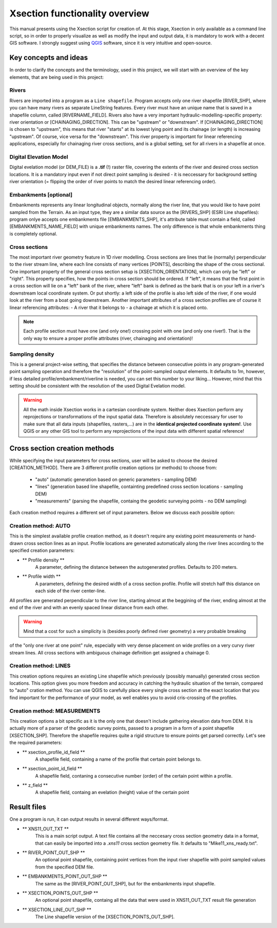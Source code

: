 
===============================
Xsection functionality overview
===============================

This manual presents using the Xsection script for creation of. At this stage, Xsection in only available as a command
line script, so in order to properly visualize as well as modify the input and output data, it is mandatory to work with
a decent GIS software. I strongly suggest using `QGIS`_ software, since it is very intuitive and open-source.


----------------------
Key concepts and ideas
----------------------

In order to clarify the concepts and the terminology, used in this project, we will start with an overview of the key
elements, that are being used in this project:

Rivers
------

Rivers are imported into a program as a ``Line shapefile``. Program accepts only one river shapefile [RIVER_SHP],
where you can have many rivers as separate LineString features. Every river must have an unique name that is saved
in a shapefile column, called [RIVERNAME_FIELD]. Rivers also have a very important hydraulic-modelling-specific property:
river orientation or [CHAINAGING_DIRECTION]. This can be "upstream" or "downstream". If [CHAINAGING_DIRECTION] is chosen
to "upstream", this means that river "starts" at its lowest lying point and its chainage (or length) is increasing "upstream".
Of course, vice versa for the "downstream". This river property is important for linear referencing applications, especially
for chainaging river cross sections, and is a global setting, set for all rivers in a shapefile at once.


Digital Elevation Model
-----------------------

Digital evelation model (or DEM_FILE) is a **.tif** (!) raster file, covering the extents of the river and desired cross
section locations. It is a mandatory input even if not direct point sampling is desired - it is neccessary for background
setting river orientation (= flipping the order of river points to match the desired linear referencing order).


Embankments [optional]
----------------------

Embankments represents any linear longitudinal objects, normally along the river line, that you would like to have point
sampled from the Terrain. As an input type, they are a similar data source as the [RIVERS_SHP] (ESRI Line shapefiles):
program onlye accepts one embankments file [EMBANKMENTS_SHP], it's attribute table must contain a field, called
[EMBANKMENTS_NAME_FIELD] with unique embankments names. The only difference is that whole embankments thing is completely
optional.

Cross sections
--------------

The most important river geometry feature in 1D river modelling. Cross sections are lines that lie (normally) perpendicular
to the river stream line, where each line consists of many vertices [POINTS], describing the shape of the cross sectional.
One important property of the general cross section setup is [XSECTION_ORIENTATION], which can only be "left" or "right".
This property specifies, how the points in cross section should be ordered. If "left", it means that the first point in
a cross section will lie on a "left" bank of the river, where "left" bank is defined as the bank that is on your left in
a river's downstream local coordinate system. Or put shortly: a left side of the profile is also left side of the river,
if one would look at the river from a boat going downstream.
Another important attributes of a cross section profiles are of course it linear referencing attributes:
- A river that it belongs to
- a chainage at which it is placed onto.

.. note:: Each profile section must have one (and only one!) crossing point with one (and only one river!). That is the
         only way to ensure a proper profile attributes (river, chainaging and orientation)!


Sampling density
----------------

This is a general project-wise setting, that specifies the distance between consecutive points in any program-generated
point sampling operation and therefore the "resolution" of the point-sampled output elements. It defaults to 1m,
however, if less detailed profile/embankment/riverline is needed, you can set this number to your liking... However,
mind that this setting should be consistent with the resolution of the used Digital Evelation model.


.. figure:: img/concept_overview.png
   :align: center



.. warning:: All the math inside Xsection works in a cartesian coordinate system. Neither does Xsection perform any
            reprojections or transformations of the input spatial data. Therefore is absolutely neccessary
            for user to make sure that all data inputs (shapefiles, rasters,...) are in the **identical projected coordinate system!**.
            Use QGIS or any other GIS tool to perform any reprojections of the input data with different spatial reference!



------------------------------
Cross section creation methods
------------------------------

While specifying the input parameters for cross sections, user will be asked to choose the desired [CREATION_METHOD].
There are 3 different profile creation options (or methods) to choose from:
   - "auto" (automatic generation based on generic parameters - sampling DEM)
   - "lines" (generation based line shapefile, containting predefined cross section locations - sampling DEM)
   - "measurements" (parsing the shapefile, containg the geodetic surveying points - no DEM sampling)


Each creation method requires a different set of input parameters. Below we discuss each possible option:


Creation method: AUTO
---------------------

This is the simplest available profile creation method, as it doesn't require any existing point measurements or
hand-drawn cross section lines as an input. Profile locations are generated automatically along the river lines according
to the specified creation parameters:

- ** Profile density **
   A parameter, defining the distance between the autogenerated profiles. Defaults to 200 meters.

- ** Profile width **
   A parameters, defining the desired width of a cross section profile. Profile will stretch half this distance on each
   side of the river center-line.

All profiles are generated perpendicular to the river line, starting almost at the beggining of the river, ending almost
at the end of the river and with an evenly spaced linear distance from each other.

.. warning:: Mind that a cost for such a simplicity is (besides poorly defined river geometry) a very probable breaking
of the "only one river at one point" rule, especially with very dense placement on wide profiles on a very curvy river
stream lines. All cross sections with ambiguous chainage definition get assigned a chainage 0.


Creation method: LINES
----------------------

This creation options requires an existing Line shapefile which previously (possibly manually) generated cross section
locations. This option gives you more freedom and accuracy in catching the hydraulic situation of the terrain, compared
to "auto" cration method. You can use QGIS to carefully place every single cross section at the exact location that you
find important for the performance of your model, as well enables you to avoid cris-crossing of the profiles.

.. figure:: img/auto_creation_overview.png
   :align: center


Creation method: MEASUREMENTS
-----------------------------

This creation options a bit specific as it is the only one that doesn't include gathering elevation data from DEM.
It is actually more of a parser of the geodetic survey points, passed to a program in a form of a point shapefile
[XSECTION_SHP]. Therefore the shapefile requires quite a rigid structure to ensure points get parsed correctly.
Let's see the required parameters:

- ** xsection_profile_id_field **
   A shapefile field, containing a name of the profile that certain point belongs to.

- ** xsection_point_id_field **
   A shapefile field, contaning a consecutive number (order) of the certain point within a profile.

- ** z_field **
   A shapefile field, containg an evelation (height) value of the certain point


------------
Result files
------------

One a program is run, it can output results in several different ways/format.

- ** XNS11_OUT_TXT **
   This is a main script output. A text file contains all the neccesary cross section geometry data in a format, that
   can easily be imported into a *.xns11* cross section geometry file. It defaults to "Mike11_xns_ready.txt".

- ** RIVER_POINT_OUT_SHP **
   An optional point shapefile, containing point vertices from the input river shapefile with point sampled values from
   the specified DEM file.

- ** EMBANKMENTS_POINT_OUT_SHP **
   The same as the [RIVER_POINT_OUT_SHP], but for the embankments input shapefile.

- ** XSECTION_POINTS_OUT_SHP **
   An optional point shapefile, containg all the data that were used in XNS11_OUT_TXT result file generation

- ** XSECTION_LINE_OUT_SHP **
   The Line shapefile version of the [XSECTION_POINTS_OUT_SHP].



.. _QGIS: http://www.qgis.org/en/site/forusers/download.html